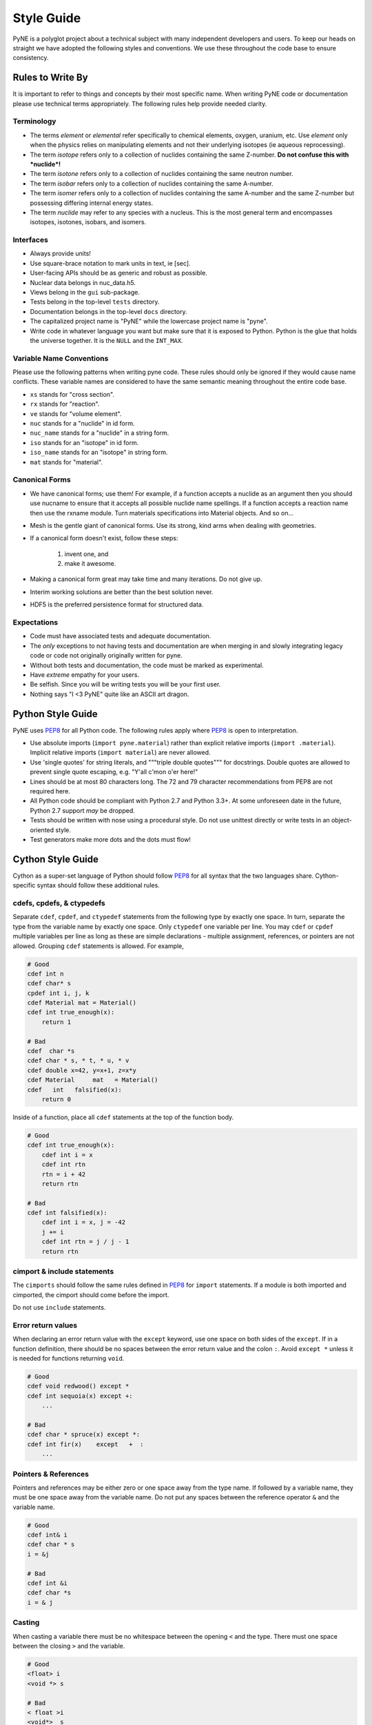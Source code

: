 .. _devsguide_styleguide:

===========
Style Guide
===========
PyNE is a polyglot project about a technical subject with many independent developers
and users. To keep our heads on straight we have adopted the following styles and 
conventions.  We use these throughout the code base to ensure consistency. 

----------------------------------
Rules to Write By
----------------------------------
It is important to refer to things and concepts by their most specific name.
When writing PyNE code or documentation please use technical terms appropriately.
The following rules help provide needed clarity.

***********
Terminology
***********
* The terms *element* or *elemental* refer specifically to chemical elements,
  oxygen, uranium, etc.  Use *element* only when the physics relies on manipulating 
  elements and not their underlying isotopes (ie aqueous reprocessing).
* The term *isotope* refers only to a collection of nuclides containing the 
  same Z-number.  **Do not confuse this with *nuclide*!**
* The term *isotone* refers only to a collection of nuclides containing the 
  same neutron number.
* The term *isobar* refers only to a collection of nuclides containing the 
  same A-number.
* The term *isomer* refers only to a collection of nuclides containing the 
  same A-number and the same Z-number but possessing differing internal energy 
  states.
* The term *nuclide* may refer to any species with a nucleus. This is the most
  general term and encompasses isotopes, isotones, isobars, and isomers.

**********
Interfaces
**********
* Always provide units! 
* Use square-brace notation to mark units in text, ie [sec].
* User-facing APIs should be as generic and robust as possible.  
* Nuclear data belongs in nuc_data.h5.
* Views belong in the ``gui`` sub-package.
* Tests belong in the top-level ``tests`` directory.
* Documentation belongs in the top-level ``docs`` directory.
* The capitalized project name is "PyNE" while the lowercase project name is "pyne".
* Write code in whatever language you want but make sure that it is exposed to Python.
  Python is the glue that holds the universe together. It is the ``NULL`` and the 
  ``INT_MAX``.

*************************
Variable Name Conventions
*************************
Please use the following patterns when writing pyne code. These rules should 
only be ignored if they would cause name conflicts. These variable names are 
considered to have the same semantic meaning throughout the entire code base.

* ``xs`` stands for "cross section".
* ``rx`` stands for "reaction".
* ``ve`` stands for "volume element".
* ``nuc`` stands for a "nuclide" in id form.
* ``nuc_name`` stands for a "nuclide" in a string form.
* ``iso`` stands for an "isotope" in id form.
* ``iso_name`` stands for an "isotope" in string form.
* ``mat`` stands for "material".

***************
Canonical Forms
***************
* We have canonical forms; use them! For example, if a function accepts a nuclide 
  as an argument then you should use nucname to ensure that it accepts all possible 
  nuclide name spellings. If a function accepts a reaction name then use the rxname
  module. Turn materials specifications into Material objects.  And so on...
* Mesh is the gentle giant of canonical forms. Use its strong, kind arms when dealing
  with geometries.
* If a canonical form doesn't exist, follow these steps:

    1. invent one, and
    2. make it awesome.

* Making a canonical form great may take time and many iterations. Do not give up.
* Interim working solutions are better than the best solution never.
* HDF5 is the preferred persistence format for structured data.

************
Expectations
************
* Code must have associated tests and adequate documentation.  
* The *only* exceptions to not having tests and documentation are when merging in and
  slowly integrating legacy code or code not originally originally written for pyne.
* Without both tests and documentation, the code must be marked as experimental.
* Have *extreme* empathy for your users.
* Be selfish. Since you will be writing tests you will be your first user.
* Nothing says "I <3 PyNE" quite like an ASCII art dragon.

-------------------
Python Style Guide 
-------------------
PyNE uses `PEP8`_ for all Python code.  The following rules apply where `PEP8`_
is open to interpretation.

* Use absolute imports (``import pyne.material``) rather than explicit relative imports
  (``import .material``). Implicit relative imports (``import material``) are never
  allowed.
* Use 'single quotes' for string literals, and """triple double quotes""" for 
  docstrings. Double quotes are allowed to prevent single quote escaping, 
  e.g. "Y'all c'mon o'er here!"
* Lines should be at most 80 characters long. The 72 and 79 character recommendations
  from PEP8 are not required here.
* All Python code should be compliant with Python 2.7 and Python 3.3+.  At some 
  unforeseen date in the future, Python 2.7 support *may* be dropped.
* Tests should be written with nose using a procedural style. Do not use unittest
  directly or write tests in an object-oriented style.
* Test generators make more dots and the dots must flow!

-------------------
Cython Style Guide 
-------------------
Cython as a super-set language of Python should follow `PEP8`_ for all syntax 
that the two languages share.  Cython-specific syntax should follow these additional
rules.

***************************
cdefs, cpdefs, & ctypedefs
***************************
Separate ``cdef``, ``cpdef``, and ``ctypedef`` statements from the following type by 
exactly one space. In turn, separate the type from the variable name by exactly 
one space. Only ``ctypedef`` one variable per line. You may ``cdef`` or ``cpdef``
multiple variables per line as long as these are simple declarations - multiple 
assignment, references, or pointers are not allowed. Grouping ``cdef`` statements 
is allowed.  For example,

.. code-block:: cython

    # Good
    cdef int n
    cdef char* s
    cpdef int i, j, k
    cdef Material mat = Material()
    cdef int true_enough(x):
        return 1

    # Bad
    cdef  char *s
    cdef char * s, * t, * u, * v
    cdef double x=42, y=x+1, z=x*y 
    cdef Material     mat   = Material()
    cdef   int   falsified(x):
        return 0

Inside of a function, place all ``cdef`` statements at the top of the function body.

.. code-block:: cython

    # Good
    cdef int true_enough(x):
        cdef int i = x
        cdef int rtn
        rtn = i + 42
        return rtn 

    # Bad
    cdef int falsified(x):
        cdef int i = x, j = -42
        j += i
        cdef int rtn = j / j - 1
        return rtn 

****************************
cimport & include statements
****************************
The ``cimports`` should follow the same rules defined in `PEP8`_ for 
``import`` statements.  If a module is both imported and cimported, the 
cimport should come before the import.

Do not use ``include`` statements.

*******************
Error return values
*******************
When declaring an error return value with the ``except`` keyword, use one 
space on both sides of the ``except``. If in a function definition, there should 
be no spaces between the error return value and the colon ``:``.  Avoid ``except *``
unless it is needed for functions returning ``void``. 

.. code-block:: cython

    # Good
    cdef void redwood() except *
    cdef int sequoia(x) except +:
        ...

    # Bad
    cdef char * spruce(x) except *:
    cdef int fir(x)    except   +  :
        ...


*********************
Pointers & References
*********************
Pointers and references may be either zero or one space away from the type name.
If followed by a variable name, they must be one space away from the variable name.
Do not put any spaces between the reference operator ``&`` and the variable name.

.. code-block:: cython

    # Good
    cdef int& i
    cdef char * s
    i = &j

    # Bad
    cdef int &i
    cdef char *s
    i = & j


*******
Casting
*******
When casting a variable there must be no whitespace between the opening ``<`` and
the type.  There must one space between the closing ``>`` and the variable.

.. code-block:: cython

    # Good
    <float> i
    <void *> s

    # Bad
    < float >i
    <void*>  s

*****
Loops
*****
Use Python loop syntax - ``for i in range(10):``.  Other for-loop constructs are 
deprecated and must be avoided.

****************
Property Keyword
****************
Properties are great! There should be exactly one space between the ``property``
keyword and the attribute name.  There may be no spaces between the attribute 
name and the colon ``:``.  All properties should have docstrings. There should 
be no blank lines between the property declaration line and the following line.

.. code-block:: cython

    # Good
    property has_cone:
        """This class has a cone.
        """
        def __get__(self):
            ...

    # Bad
    property    has_cone :

        def __get__(self):
            ...

**************************************************
Type Declarations, Extern, Public, API, & Readonly
**************************************************
Type declarations, the ``extern`` keyword, the ``public`` keyword, the ``api`` 
keyword, and the ``readonly`` keyword should always be followed by a single space.

.. code-block:: cython

    # Good
    cdef extern void * v
    cdef public api int i
    def sequoia(int x):
        ...

    # Bad
    cdef extern         void * v
    cdef public  api    int    i
    def spruce(int   x):
        ...

-------------------
C/C++ Style Guide 
-------------------
As software that is meant to be exposed to Python, C/C++ code written for pyne
has special needs.  Existing single-language style guides are non-idiomatic across 
the language barrier.  This style guide attempts to rectify this impedance 
mismatch by defining a hierarchy of style guides and special rules to follow that
make C/C++ more PyNEthonic. Legacy codes not originally written for pyne in these 
languages need not be migrated to this style.  While a custom style may not be 
ideal in terms of leveraging linters and style checker tools, the benefits 
in readability and portability outweigh this cost.  

The aim is to have all languages be as similar and have as idiomatic of APIs for that 
language as possible. 

Except as noted below, C/C++ code should adhere to the rules laid out in the 
following style guides in order of preference:

1. `PEP8`_
2. `The Linux Kernel Coding Style <http://www.maultech.com/chrislott/resources/cstyle/LinuxKernelCodingStyle.txt>`_
3. `The Google C++ Style Guide <http://google-styleguide.googlecode.com/svn/trunk/cppguide.xml>`_

This section was forked from the `ROS C++ Style Guide <http://wiki.ros.org/CppStyleGuide>`_.
If you require clarification on a particular syntax or idiom, please ask!

*****
Files
*****
Files may have under_scores.

C source files have the extension ``.c``.

C++ source files have the extension ``.cpp``.

Header files have the extension ``.h``.

If the file primarily implements a class, name the file after the class.

****************************
Classes, Typedefs, & Stucts
****************************
Class names are CapCased:

.. code-block:: c++

    class ExampleClass;

**Exception:** if the class name contains a short acronym, the acronym itself 
should be all capitals:

.. code-block:: c++

    class HokuyoURGLaser;

Name the class after what it is. If you can't think of what it is, perhaps you 
have not thought through the design well enough.

Class names should be nouns. 

Typedef names should be lowercase_with_underscores, like primitive C/C++ and 
Python types.

Struct names should be CapCased if they have non-trivial member functions
and are more class-like.  

However, if a struct is meant to be used primarily as compound data type 
it should have a lowercase_with_underscores name, like typedefs.

*********
Functions
*********
Functions and their arguments are lowercase_with_underscores:

.. code-block:: c++

    int example_func(int example_arg);

Functions usually performs an action, so the name should make clear what it does.
Function names thus should be verbs.

*********
Variables
*********
Variable names are lowercase_with_underscores.

Integral iterator variables can be very short, such as i, j, k. Be consistent in 
how you use iterators (e.g., i on the outer loop, j on the next inner loop).

STL iterator variables should indicate what they are iterating over:

.. code-block:: c++

    std::list<int> pid_list;
    std::list<int>::iterator pid_it;

*********
Constants
*********
Constants, wherever they are used, are ALL_CAPITALS.

****************
Member Variables
****************
Variables that are members of a class are lowercase_with_underscores.
Private and protected member variables start with a single leading underscore.
Public member variables do not have a leading underscore.

.. code-block:: c++

    int public_x;
    int _protected_y;
    int _private_z;

****************
Global Variables
****************
Global variables should never be used. 

**Exception:** a file may contain a main() function. 

**********
Namespaces
**********
Namespace names, like Python module names, are lowercase *without* underscores.

Everything should be in a namespace.  Anonymous namespaces are encouraged to help
meet this requirement.

The bodies of namespace declaration and definition are not indented. This is 
the same as the `GCSG`_.

Never use a ``using namespace`` directive. Using-declarations inside of class 
or function scope, which only grab the names you intend to use, are allowed.

.. code-block:: c++

    // Bad, because it imports all names from std::
    using namespace std;  

    // Good
    using std::list;  // I want to refer to std::list as list
    using std::vector;  // I want to refer to std::vector as vector

***************
Access Patterns
***************
We are all adults here. Everything should be public.  Use private and protected 
variables only when absolutely necessary.

*************************
Accessors/Mutator Pattern
*************************
Avoid getter and setter member functions. This pattern increases code volume, 
inlining is not guaranteed, and slows down run times.

Use this pattern only if implementing a Python/Cython-like property where
getting or setting a member variable is non-trivial. In these cases, the 
storage variable should be named with a leading underscore (even though it may be 
public) and the get/set names should have the same name as the variable but without
the leading underscore:

.. code-block:: c++

    class WithAnX {
     public:
      // storage variable
      int _x;

      // getter
      int x();

      // setter
      void x(int value);
    }


**********
Formatting
**********
Indent each block by 2 spaces. Never insert literal tab characters.

The contents of a namespace are not indented.

We are all friends here! Braces should be `cuddled <http://gskinner.com/blog/archives/2008/11/curly_braces_to.html>`_:

.. code-block:: c++

    if (a < b) {
      ...
    } else {
      ...
    }

Braces should be omitted if the enclosed block is a single-line statement:

.. code-block:: c++

    if (a < b)
      x = 2*a;

Only single line comments should be used.  Multi-line comments are inconsistent
and not allowed.

.. code-block:: c++

    // This is OK

    /* This is not OK */

    /* What is even going on here?!
     * All I can see are the stars...
     */

***********
Line Length
***********
Maximum line length is 80 characters.

**************
Include Guards
**************
All headers must be protected against multiple inclusion by #ifndef guards.
These guards ought to be UUIDs:

.. code-block:: c++

    #ifndef _W7WGLJVRGRDH7G47RDHRLLCP2A
    #define _W7WGLJVRGRDH7G47RDHRLLCP2A
    ...
    #endif

Use this command for generating UUIDs:

.. code-block:: bash

    $ python -c "import uuid; import base64; print('_' + base64.b32encode(uuid.uuid4().bytes).decode().strip('='))"

This guard should begin before any other code and should end at the end of the file.



*************
Documentation
*************
All code must be documented. We use doxygen to auto-document our code. 
All functions, methods, classes, variables, enumerations, and constants 
should be documented.

***************
Console Output
***************
Avoid printf if in C++.  Use ``std::cout`` instead.

******
Macros
******
Avoid preprocessor macros whenever possible. Unlike in-line functions and const 
variables, macros are neither typed nor scoped.

***********
Inheritance
***********
When overriding a virtual method in a subclass always declare it to be virtual
so that the reader knows what's going on.

**********
Exceptions
**********
Exceptions are the preferred error-reporting mechanism, 
as opposed to returning integer error codes.

Do not throw exceptions from destructors.

Do not throw exceptions from callbacks that you don't invoke directly.

**************
Calling exit()
**************
Only call ``exit()`` at a well-defined exit point for the application.

Never call ``exit()`` in a library.

***********
Portability
***********
Portability counts. 

Do not use uint as a type. Instead use unsigned int.

Call ``isnan()`` from within the std namespace, i.e.: ``std::isnan()``.

.. _PEP8: http://www.python.org/dev/peps/pep-0008/
.. _GCSG: http://google-styleguide.googlecode.com/svn/trunk/cppguide.xml
